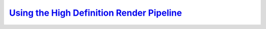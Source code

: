`Using the High Definition Render Pipeline`__
---------------------------------------------
.. __: https://docs.unity3d.com/2020.3/Documentation/Manual/high-definition-render-pipeline.html